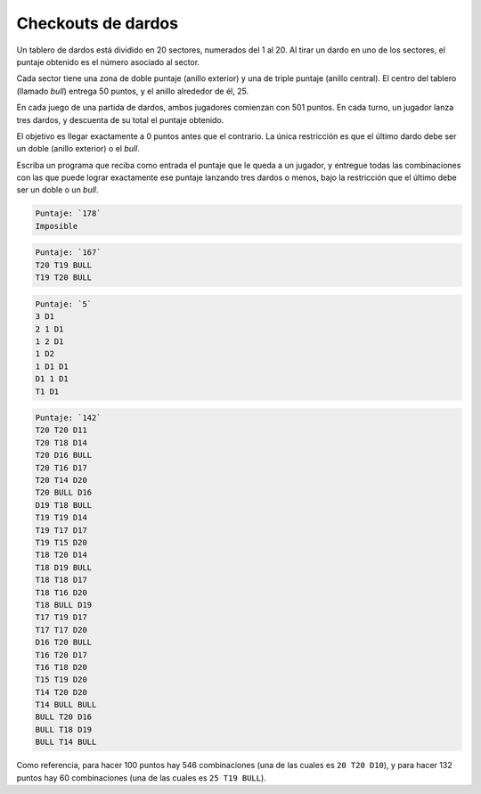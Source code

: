 Checkouts de dardos
===================
Un tablero de dardos está dividido en 20 sectores,
numerados del 1 al 20.
Al tirar un dardo en uno de los sectores,
el puntaje obtenido es el número asociado al sector.

Cada sector tiene una zona de doble puntaje (anillo exterior)
y una de triple puntaje (anillo central).
El centro del tablero (llamado *bull*)
entrega 50 puntos, y el anillo alrededor de él, 25.

.. image:: ../../diagramas/dardos.png

En cada juego de una partida de dardos,
ambos jugadores comienzan con 501 puntos.
En cada turno, un jugador lanza tres dardos,
y descuenta de su total el puntaje obtenido.

El objetivo es llegar exactamente a 0 puntos antes que el contrario.
La única restricción es que el último dardo
debe ser un doble (anillo exterior) o el *bull*.

Escriba un programa que reciba como entrada
el puntaje que le queda a un jugador,
y entregue todas las combinaciones
con las que puede lograr exactamente ese puntaje
lanzando tres dardos o menos,
bajo la restricción que el último
debe ser un doble o un *bull*.

.. code-block:: testcase

    Puntaje: `178`
    Imposible

.. code-block:: testcase

    Puntaje: `167`
    T20 T19 BULL
    T19 T20 BULL

.. code-block:: testcase

    Puntaje: `5`
    3 D1
    2 1 D1
    1 2 D1
    1 D2
    1 D1 D1
    D1 1 D1
    T1 D1

.. code-block:: testcase

    Puntaje: `142`
    T20 T20 D11
    T20 T18 D14
    T20 D16 BULL
    T20 T16 D17
    T20 T14 D20
    T20 BULL D16
    D19 T18 BULL
    T19 T19 D14
    T19 T17 D17
    T19 T15 D20
    T18 T20 D14
    T18 D19 BULL
    T18 T18 D17
    T18 T16 D20
    T18 BULL D19
    T17 T19 D17
    T17 T17 D20
    D16 T20 BULL
    T16 T20 D17
    T16 T18 D20
    T15 T19 D20
    T14 T20 D20
    T14 BULL BULL
    BULL T20 D16
    BULL T18 D19
    BULL T14 BULL

Como referencia,
para hacer 100 puntos hay 546 combinaciones
(una de las cuales es ``20 T20 D10``),
y para hacer 132 puntos hay 60 combinaciones
(una de las cuales es ``25 T19 BULL``).

